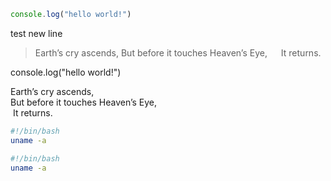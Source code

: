 #+BEGIN_SRC javascript
console.log("hello world!")
#+END_SRC

test new line

#+BEGIN_QUOTE
Earth’s cry ascends,
But before it touches Heaven’s Eye,
  It returns.
#+END_QUOTE

#+BEGIN_NOTDEFINED javascript
console.log("hello world!")
#+END_NOTDEFINED

#+BEGIN_VERSE
Earth’s cry ascends,
But before it touches Heaven’s Eye,
 It returns.
#+END_VERSE

#+BEGIN_SRC bash
  #!/bin/bash
  uname -a
#+END_SRC

#+begin_src bash
  #!/bin/bash
  uname -a
#+end_src
